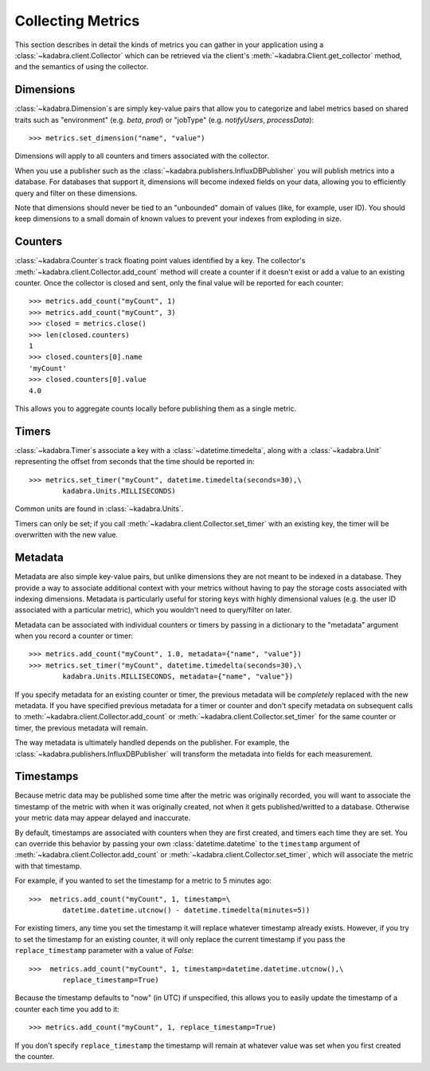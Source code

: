 .. _collecting:

Collecting Metrics
==================

This section describes in detail the kinds of metrics you can gather in your
application using a :class:`~kadabra.client.Collector` which can be retrieved
via the client's :meth:`~kadabra.Client.get_collector` method, and the
semantics of using the collector. 

Dimensions
----------

:class:`~kadabra.Dimension`\s are simply key-value pairs that allow you to
categorize and label metrics based on shared traits such as "environment"
(e.g. `beta`, `prod`) or "jobType" (e.g. `notifyUsers`, `processData`)::

    >>> metrics.set_dimension("name", "value")

Dimensions will apply to all counters and timers associated with the collector.

When you use a publisher such as the
:class:`~kadabra.publishers.InfluxDBPublisher` you will publish metrics into
a database. For databases that support it, dimensions will become indexed fields
on your data, allowing you to efficiently query and filter on these dimensions.

Note that dimensions should never be tied to an "unbounded" domain of values
(like, for example, user ID). You should keep dimensions to a small domain of
known values to prevent your indexes from exploding in size.

Counters
--------

:class:`~kadabra.Counter`\s track floating point values identified by a key.
The collector's :meth:`~kadabra.client.Collector.add_count` method will create
a counter if it doesn't exist or add a value to an existing counter. Once the
collector is closed and sent, only the final value will be reported for each
counter::

    >>> metrics.add_count("myCount", 1)
    >>> metrics.add_count("myCount", 3)
    >>> closed = metrics.close()
    >>> len(closed.counters)
    1
    >>> closed.counters[0].name
    'myCount'
    >>> closed.counters[0].value
    4.0

This allows you to aggregate counts locally before publishing them as a single
metric.

Timers
------

:class:`~kadabra.Timer`\s associate a key with a :class:`~datetime.timedelta`,
along with a :class:`~kadabra.Unit` representing the offset from seconds that
the time should be reported in::

    >>> metrics.set_timer("myCount", datetime.timedelta(seconds=30),\
            kadabra.Units.MILLISECONDS)

Common units are found in :class:`~kadabra.Units`.

Timers can only be set; if you call :meth:`~kadabra.client.Collector.set_timer`
with an existing key, the timer will be overwritten with the new value.

Metadata
--------

Metadata are also simple key-value pairs, but unlike dimensions they are not
meant to be indexed in a database. They provide a way to associate additional
context with your metrics without having to pay the storage costs associated
with indexing dimensions. Metadata is particularly useful for storing keys
with highly dimensional values (e.g. the user ID associated with a particular
metric), which you wouldn't need to query/filter on later.

Metadata can be associated with individual counters or timers by passing in a
dictionary to the "metadata" argument when you record a counter or timer::

    >>> metrics.add_count("myCount", 1.0, metadata={"name", "value"})
    >>> metrics.set_timer("myCount", datetime.timedelta(seconds=30),\
            kadabra.Units.MILLISECONDS, metadata={"name", "value"})

If you specify metadata for an existing counter or timer, the previous
metadata will be `completely` replaced with the new metadata. If you have
specified previous metadata for a timer or counter and don't specify metadata
on subsequent calls to :meth:`~kadabra.client.Collector.add_count` or
:meth:`~kadabra.client.Collector.set_timer` for the same counter or timer, the
previous metadata will remain.

The way metadata is ultimately handled depends on the publisher. For example,
the :class:`~kadabra.publishers.InfluxDBPublisher` will transform the metadata
into fields for each measurement.

Timestamps
----------

Because metric data may be published some time after the metric was originally
recorded, you will want to associate the timestamp of the metric with when it
was originally created, not when it gets published/writted to a database.
Otherwise your metric data may appear delayed and inaccurate.

By default, timestamps are associated with counters when they are first
created, and timers each time they are set. You can override this behavior by
passing your own :class:`datetime.datetime` to the ``timestamp`` argument of
:meth:`~kadabra.client.Collector.add_count` or
:meth:`~kadabra.client.Collector.set_timer`, which will associate the metric
with that timestamp.

For example, if you wanted to set the timestamp for a metric to 5 minutes ago::

    >>>  metrics.add_count("myCount", 1, timestamp=\
            datetime.datetime.utcnow() - datetime.timedelta(minutes=5))

For existing timers, any time you set the timestamp it will replace whatever
timestamp already exists. However, if you try to set the timestamp for an
existing counter, it will only replace the current timestamp if you pass the
``replace_timestamp`` parameter with a value of `False`::

    >>>  metrics.add_count("myCount", 1, timestamp=datetime.datetime.utcnow(),\
            replace_timestamp=True)

Because the timestamp defaults to  "now" (in UTC) if unspecified, this allows
you to easily update the timestamp of a counter each time you add to it::

    >>> metrics.add_count("myCount", 1, replace_timestamp=True)

If you don't specify ``replace_timestamp`` the timestamp will remain at whatever
value was set when you first created the counter.
